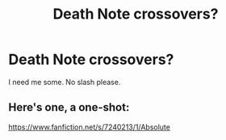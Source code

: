 #+TITLE: Death Note crossovers?

* Death Note crossovers?
:PROPERTIES:
:Score: 7
:DateUnix: 1463720926.0
:DateShort: 2016-May-20
:FlairText: Request
:END:
I need me some. No slash please.


** Here's one, a one-shot:

[[https://www.fanfiction.net/s/7240213/1/Absolute]]
:PROPERTIES:
:Author: obafgkm
:Score: 2
:DateUnix: 1463780975.0
:DateShort: 2016-May-21
:END:
